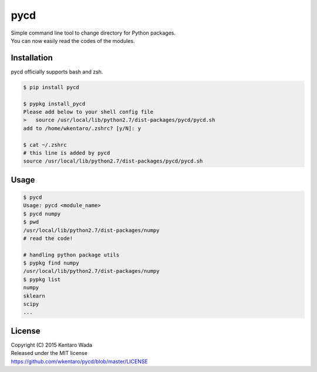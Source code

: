 ====
pycd
====
| Simple command line tool to change directory for Python packages.
| You can now easily read the codes of the modules.

Installation
============
pycd officially supports bash and zsh.

.. code-block:: sh

  $ pip install pycd

  $ pypkg install_pycd
  Please add below to your shell config file
  >   source /usr/local/lib/python2.7/dist-packages/pycd/pycd.sh
  add to /home/wkentaro/.zshrc? [y/N]: y

  $ cat ~/.zshrc
  # this line is added by pycd
  source /usr/local/lib/python2.7/dist-packages/pycd/pycd.sh

Usage
=====
.. code-block:: sh

  $ pycd
  Usage: pycd <module_name>
  $ pycd numpy
  $ pwd
  /usr/local/lib/python2.7/dist-packages/numpy
  # read the code!

  # handling python package utils
  $ pypkg find numpy
  /usr/local/lib/python2.7/dist-packages/numpy
  $ pypkg list
  numpy
  sklearn
  scipy
  ...

License
=======
| Copyright (C) 2015 Kentaro Wada
| Released under the MIT license
| https://github.com/wkentaro/pycd/blob/master/LICENSE
